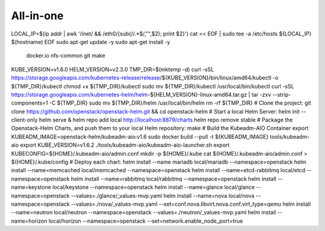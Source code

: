 ==========
All-in-one
==========


LOCAL_IP=$(ip addr | awk '/inet/ && /eth0/{sub(/\/.*$/,"",$2); print $2}')
cat << EOF | sudo tee -a /etc/hosts
${LOCAL_IP} $(hostname)
EOF
sudo apt-get update -y
sudo apt-get install -y \
        docker.io \
        nfs-common \
        git \
        make
KUBE_VERSION=v1.6.0
HELM_VERSION=v2.3.0
TMP_DIR=$(mktemp -d)
curl -sSL https://storage.googleapis.com/kubernetes-release/release/${KUBE_VERSION}/bin/linux/amd64/kubectl -o ${TMP_DIR}/kubectl
chmod +x ${TMP_DIR}/kubectl
sudo mv ${TMP_DIR}/kubectl /usr/local/bin/kubectl
curl -sSL https://storage.googleapis.com/kubernetes-helm/helm-${HELM_VERSION}-linux-amd64.tar.gz | tar -zxv --strip-components=1 -C ${TMP_DIR}
sudo mv ${TMP_DIR}/helm /usr/local/bin/helm
rm -rf ${TMP_DIR}
# Clone the project:
git clone https://github.com/openstack/openstack-helm.git && cd openstack-helm
# Start a local Helm Server:
helm init --client-only
helm serve &
helm repo add local http://localhost:8879/charts
helm repo remove stable
# Package the Openstack-Helm Charts, and push them to your local Helm repository:
make
# Build the Kubeadm-AIO Container
export KUBEADM_IMAGE=openstack-helm/kubeadm-aio:v1.6
sudo docker build --pull -t ${KUBEADM_IMAGE} tools/kubeadm-aio
export KUBE_VERSION=v1.6.2
./tools/kubeadm-aio/kubeadm-aio-launcher.sh
export KUBECONFIG=${HOME}/.kubeadm-aio/admin.conf
mkdir -p  ${HOME}/.kube
cat ${HOME}/.kubeadm-aio/admin.conf > ${HOME}/.kube/config
# Deploy each chart:
helm install --name mariadb local/mariadb --namespace=openstack
helm install --name=memcached local/memcached --namespace=openstack
helm install --name=etcd-rabbitmq local/etcd --namespace=openstack
helm install --name=rabbitmq local/rabbitmq --namespace=openstack
helm install --name=keystone local/keystone --namespace=openstack
helm install --name=glance local/glance --namespace=openstack --values=./glance/_values-mvp.yaml
helm install --name=nova local/nova --namespace=openstack --values=./nova/_values-mvp.yaml --set=conf.nova.libvirt.nova.conf.virt_type=qemu
helm install --name=neutron local/neutron --namespace=openstack --values=./neutron/_values-mvp.yaml
helm install --name=horizon local/horizon --namespace=openstack --set=network.enable_node_port=true
